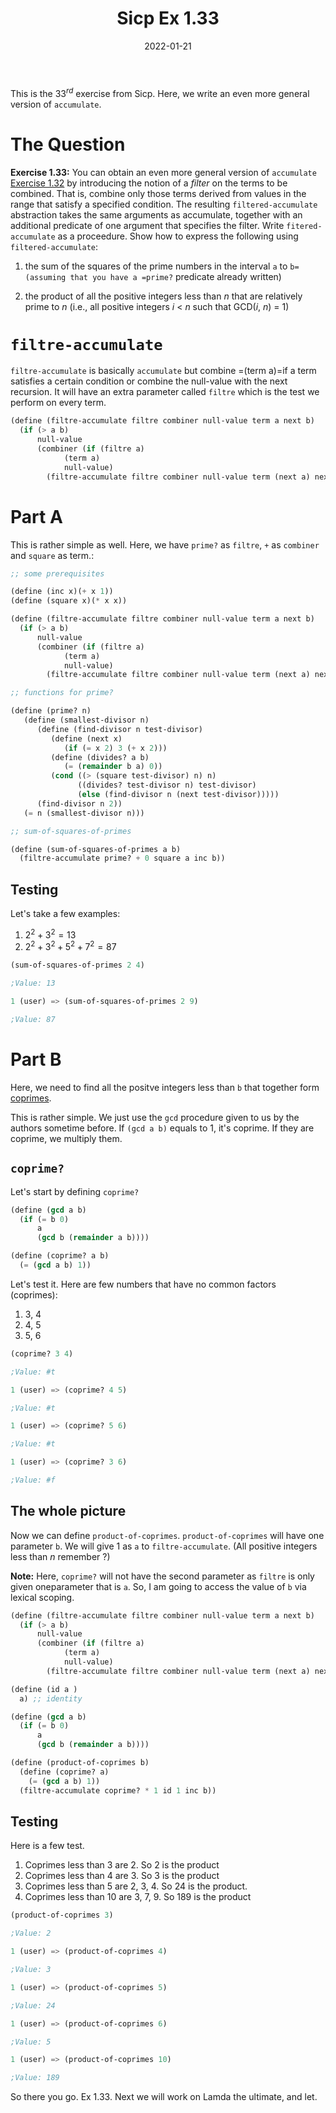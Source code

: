 #+TITLE: Sicp Ex 1.33

#+DATE: 2022-01-21

This is the $33^{rd}$ exercise from Sicp. Here, we write an even more
general version of =accumulate=.

* The Question
  :PROPERTIES:
  :CUSTOM_ID: the-question
  :END:

*Exercise 1.33:* You can obtain an even more general version of
=accumulate= [[/sicp/sicp-ex-1-32][Exercise 1.32]] by introducing the
notion of a /filter/ on the terms to be combined. That is, combine only
those terms derived from values in the range that satisfy a specified
condition. The resulting =filtered-accumulate= abstraction takes the
same arguments as accumulate, together with an additional predicate of
one argument that specifies the filter. Write =fitered-accumulate= as a
proceedure. Show how to express the following using
=filtered-accumulate=:

1) the sum of the squares of the prime numbers in the interval =a= to
   =b=(assuming that you have a =prime?= predicate already written)

2) the product of all the positive integers less than /n/ that are
   relatively prime to /n/ (i.e., all positive integers /i/ < /n/ such
   that GCD(/i/, /n/) = 1)

* =filtre-accumulate=
  :PROPERTIES:
  :CUSTOM_ID: filtre-accumulate
  :END:

=filtre-accumulate= is basically =accumulate= but combine =(term a)=if a
term satisfies a certain condition or combine the null-value with the
next recursion. It will have an extra parameter called =filtre= which is
the test we perform on every term.

#+BEGIN_SRC scheme
  (define (filtre-accumulate filtre combiner null-value term a next b)
    (if (> a b)
        null-value
        (combiner (if (filtre a)
              (term a)
              null-value)
          (filtre-accumulate filtre combiner null-value term (next a) next b))))
#+END_SRC

* Part A
  :PROPERTIES:
  :CUSTOM_ID: part-a
  :END:

This is rather simple as well. Here, we have =prime?= as =filtre=, =+=
as =combiner= and =square= as term.:

#+BEGIN_SRC scheme
  ;; some prerequisites

  (define (inc x)(+ x 1))
  (define (square x)(* x x))

  (define (filtre-accumulate filtre combiner null-value term a next b)
    (if (> a b)
        null-value
        (combiner (if (filtre a)
              (term a)
              null-value)
          (filtre-accumulate filtre combiner null-value term (next a) next b))))

  ;; functions for prime?

  (define (prime? n)
     (define (smallest-divisor n)
        (define (find-divisor n test-divisor)
           (define (next x)
              (if (= x 2) 3 (+ x 2)))
           (define (divides? a b)
              (= (remainder b a) 0))
           (cond ((> (square test-divisor) n) n)
                 ((divides? test-divisor n) test-divisor)
                 (else (find-divisor n (next test-divisor)))))
        (find-divisor n 2))
     (= n (smallest-divisor n)))

  ;; sum-of-squares-of-primes

  (define (sum-of-squares-of-primes a b)
    (filtre-accumulate prime? + 0 square a inc b))
#+END_SRC

** Testing
   :PROPERTIES:
   :CUSTOM_ID: testing
   :END:

Let's take a few examples:

1. $2^{2} + 3^{2} = 13$
2. $2^{2} + 3^{2} + 5^{2} + 7^{2} = 87$

#+BEGIN_SRC scheme
  (sum-of-squares-of-primes 2 4)

  ;Value: 13

  1 (user) => (sum-of-squares-of-primes 2 9)

  ;Value: 87
#+END_SRC

* Part B
  :PROPERTIES:
  :CUSTOM_ID: part-b
  :END:

Here, we need to find all the positve integers less than =b= that
together form
[[https://en.wikipedia.org/wiki/Coprime_integers][coprimes]].

This is rather simple. We just use the =gcd= procedure given to us by
the authors sometime before. If =(gcd a b)= equals to 1, it's coprime.
If they are coprime, we multiply them.

** =coprime?=
   :PROPERTIES:
   :CUSTOM_ID: coprime
   :END:

Let's start by defining =coprime?=

#+BEGIN_SRC scheme
  (define (gcd a b)
    (if (= b 0)
        a
        (gcd b (remainder a b))))

  (define (coprime? a b)
    (= (gcd a b) 1))
#+END_SRC

Let's test it. Here are few numbers that have no common factors
(coprimes):

1. 3, 4
2. 4, 5
3. 5, 6

#+BEGIN_SRC scheme
  (coprime? 3 4)

  ;Value: #t

  1 (user) => (coprime? 4 5)

  ;Value: #t

  1 (user) => (coprime? 5 6)

  ;Value: #t

  1 (user) => (coprime? 3 6)

  ;Value: #f
#+END_SRC

** The whole picture
   :PROPERTIES:
   :CUSTOM_ID: the-whole-picture
   :END:

Now we can define =product-of-coprimes=. =product-of-coprimes= will have
one parameter =b=. We will give 1 as =a= to =filtre-accumulate=. (All
positive integers less than /n/ remember ?)

*Note:* Here, =coprime?= will not have the second parameter as =filtre=
is only given oneparameter that is =a=. So, I am going to access the
value of =b= via lexical scoping.

#+BEGIN_SRC scheme
  (define (filtre-accumulate filtre combiner null-value term a next b)
    (if (> a b)
        null-value
        (combiner (if (filtre a)
              (term a)
              null-value)
          (filtre-accumulate filtre combiner null-value term (next a) next b))))

  (define (id a )
    a) ;; identity

  (define (gcd a b)
    (if (= b 0)
        a
        (gcd b (remainder a b))))

  (define (product-of-coprimes b)
    (define (coprime? a)
      (= (gcd a b) 1))
    (filtre-accumulate coprime? * 1 id 1 inc b))
#+END_SRC

** Testing
   :PROPERTIES:
   :CUSTOM_ID: testing-1
   :END:

Here is a few test.

1. Coprimes less than 3 are 2. So 2 is the product
2. Coprimes less than 4 are 3. So 3 is the product
3. Coprimes less than 5 are 2, 3, 4. So 24 is the product.
4. Coprimes less than 10 are 3, 7, 9. So 189 is the product

#+BEGIN_SRC scheme
  (product-of-coprimes 3)

  ;Value: 2

  1 (user) => (product-of-coprimes 4)

  ;Value: 3

  1 (user) => (product-of-coprimes 5)

  ;Value: 24

  1 (user) => (product-of-coprimes 6)

  ;Value: 5

  1 (user) => (product-of-coprimes 10)

  ;Value: 189
#+END_SRC

So there you go. Ex 1.33. Next we will work on Lamda the ultimate, and
let.
